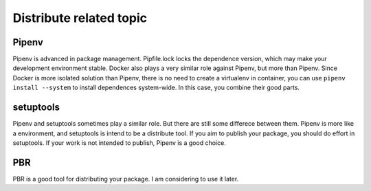========================
Distribute related topic
========================

Pipenv
------
Pipenv is advanced in package management. Pipfile.lock locks the dependence
version, which may make your development environment stable. Docker also plays
a very similar role against Pipenv, but more than Pipenv. Since Docker is more
isolated solution than Pipenv, there is no need to create a virtualenv in
container, you can use ``pipenv install --system`` to install dependences
system-wide. In this case, you combine their good parts.

setuptools
----------
Pipenv and setuptools sometimes play a similar role. But there are still some
differece between them. Pipenv is more like a environment, and setuptools is
intend to be a distribute tool. If you aim to publish your package, you should
do effort in setuptools. If your work is not intended to publish, Pipenv is a
good choice.

PBR
---
PBR is a good tool for distributing your package. I am considering to use it
later.
